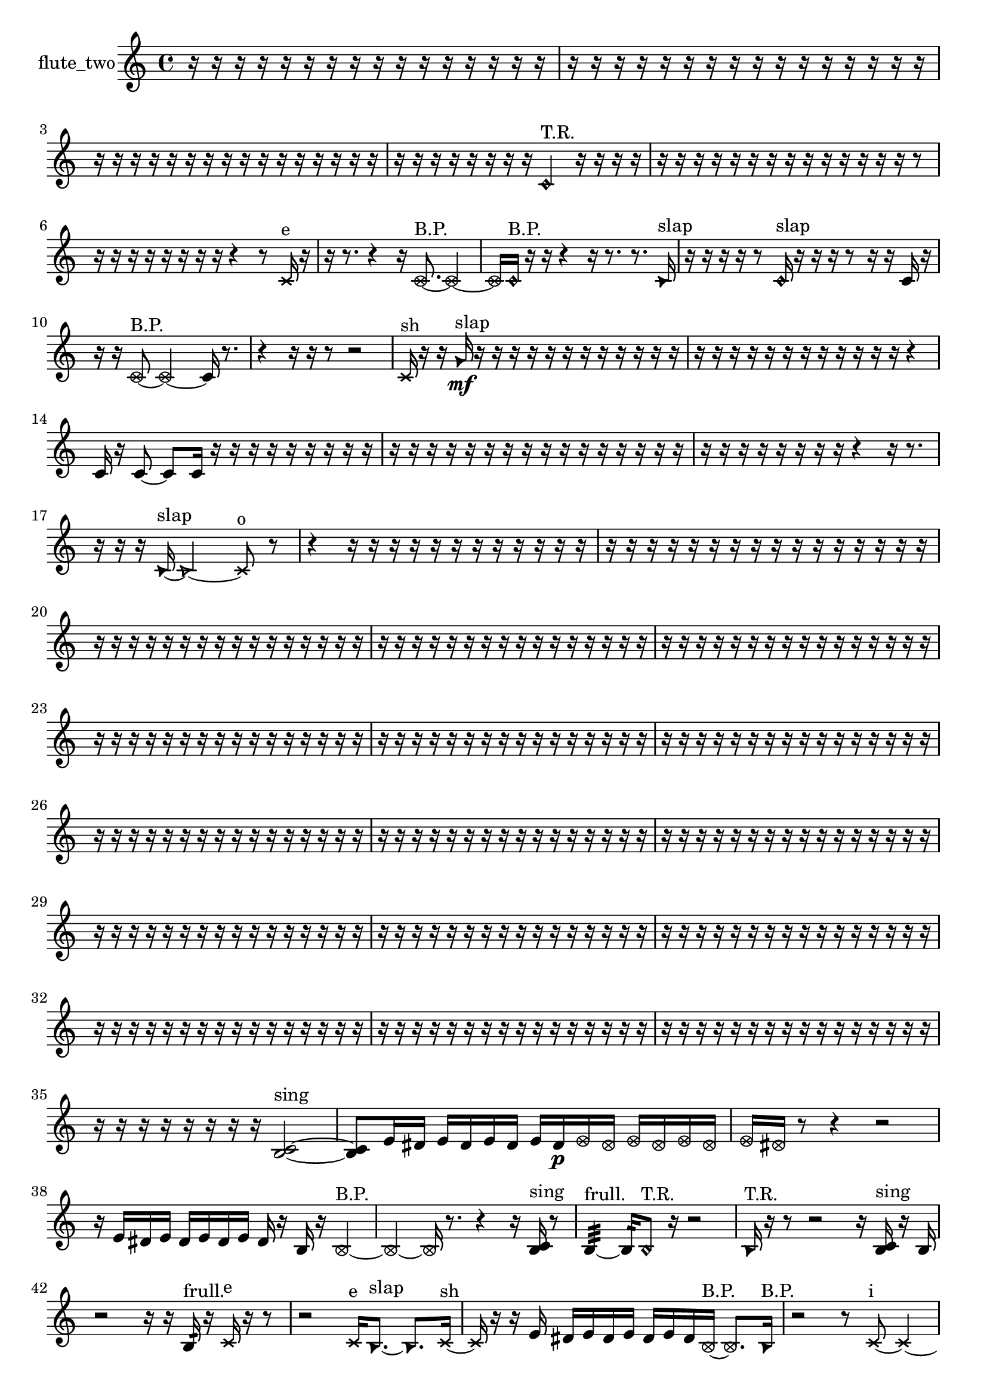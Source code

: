 % [notes] external for Pure Data
% development-version July 14, 2014 
% by Jaime E. Oliver La Rosa
% la.rosa@nyu.edu
% @ the Waverly Labs in NYU MUSIC FAS
% Open this file with Lilypond
% more information is available at lilypond.org
% Released under the GNU General Public License.

% HEADERS

glissandoSkipOn = {
  \override NoteColumn.glissando-skip = ##t
  \hide NoteHead
  \hide Accidental
  \hide Tie
  \override NoteHead.no-ledgers = ##t
}

glissandoSkipOff = {
  \revert NoteColumn.glissando-skip
  \undo \hide NoteHead
  \undo \hide Tie
  \undo \hide Accidental
  \revert NoteHead.no-ledgers
}
flute_two_part = {

  \time 4/4

  \clef treble 
  % ________________________________________bar 1 :
  r16  r16  r16  r16 
  r16  r16  r16  r16 
  r16  r16  r16  r16 
  r16  r16  r16  r16  |
  % ________________________________________bar 2 :
  r16  r16  r16  r16 
  r16  r16  r16  r16 
  r16  r16  r16  r16 
  r16  r16  r16  r16  |
  % ________________________________________bar 3 :
  r16  r16  r16  r16 
  r16  r16  r16  r16 
  r16  r16  r16  r16 
  r16  r16  r16  r16  |
  % ________________________________________bar 4 :
  r16  r16  r16  r16 
  r16  r16  r16  r16 
  \once \override NoteHead.style = #'harmonic c'4^\markup {T.R. } 
  r16  r16  r16  r16  |
  % ________________________________________bar 5 :
  r16  r16  r16  r16 
  r16  r16  r16  r16 
  r16  r16  r16  r16 
  r16  r16  r8  |
  % ________________________________________bar 6 :
  r16  r16  r16  r16 
  r16  r16  r16  r16 
  r4 
  r8  \xNote c'16^\markup {e }  r16  |
  % ________________________________________bar 7 :
  r16  r8. 
  r4 
  r16  \once \override NoteHead.style = #'xcircle c'8.~^\markup {B.P. } 
  \once \override NoteHead.style = #'xcircle c'4~  |
  % ________________________________________bar 8 :
  \once \override NoteHead.style = #'xcircle c'16  \once \override NoteHead.style = #'harmonic c'16^\markup {B.P. }  r16  r16 
  r4 
  r16  r8. 
  r8.  \once \override NoteHead.style = #'triangle c'16^\markup {slap }  |
  % ________________________________________bar 9 :
  r16  r16  r16  r16 
  r8  \once \override NoteHead.style = #'harmonic c'16^\markup {slap }  r16 
  r16  r16  r8 
  r16  r16  c'16  r16  |
  % ________________________________________bar 10 :
  r16  r16  \once \override NoteHead.style = #'xcircle c'8~^\markup {B.P. } 
  \once \override NoteHead.style = #'xcircle c'2~ 
  c'16  r8.  |
  % ________________________________________bar 11 :
  r4 
  r16  r16  r8 
  r2  |
  % ________________________________________bar 12 :
  \xNote c'16^\markup {sh }  r16  r16  \once \override NoteHead.style = #'triangle g'16\mf^\markup {slap } 
  r16  r16  r16  r16 
  r16  r16  r16  r16 
  r16  r16  r16  r16  |
  % ________________________________________bar 13 :
  r16  r16  r16  r16 
  r16  r16  r16  r16 
  r16  r16  r16  r16 
  r4  |
  % ________________________________________bar 14 :
  c'16  r16  c'8~ 
  c'8  c'16  r16 
  r16  r16  r16  r16 
  r16  r16  r16  r16  |
  % ________________________________________bar 15 :
  r16  r16  r16  r16 
  r16  r16  r16  r16 
  r16  r16  r16  r16 
  r16  r16  r16  r16  |
  % ________________________________________bar 16 :
  r16  r16  r16  r16 
  r16  r16  r16  r16 
  r4 
  r16  r8.  |
  % ________________________________________bar 17 :
  r16  r16  r16  \once \override NoteHead.style = #'triangle c'16~^\markup {slap } 
  \once \override NoteHead.style = #'triangle c'2~ 
  \xNote c'8^\markup {o }  r8  |
  % ________________________________________bar 18 :
  r4 
  r16  r16  r16  r16 
  r16  r16  r16  r16 
  r16  r16  r16  r16  |
  % ________________________________________bar 19 :
  r16  r16  r16  r16 
  r16  r16  r16  r16 
  r16  r16  r16  r16 
  r16  r16  r16  r16  |
  % ________________________________________bar 20 :
  r16  r16  r16  r16 
  r16  r16  r16  r16 
  r16  r16  r16  r16 
  r16  r16  r16  r16  |
  % ________________________________________bar 21 :
  r16  r16  r16  r16 
  r16  r16  r16  r16 
  r16  r16  r16  r16 
  r16  r16  r16  r16  |
  % ________________________________________bar 22 :
  r16  r16  r16  r16 
  r16  r16  r16  r16 
  r16  r16  r16  r16 
  r16  r16  r16  r16  |
  % ________________________________________bar 23 :
  r16  r16  r16  r16 
  r16  r16  r16  r16 
  r16  r16  r16  r16 
  r16  r16  r16  r16  |
  % ________________________________________bar 24 :
  r16  r16  r16  r16 
  r16  r16  r16  r16 
  r16  r16  r16  r16 
  r16  r16  r16  r16  |
  % ________________________________________bar 25 :
  r16  r16  r16  r16 
  r16  r16  r16  r16 
  r16  r16  r16  r16 
  r16  r16  r16  r16  |
  % ________________________________________bar 26 :
  r16  r16  r16  r16 
  r16  r16  r16  r16 
  r16  r16  r16  r16 
  r16  r16  r16  r16  |
  % ________________________________________bar 27 :
  r16  r16  r16  r16 
  r16  r16  r16  r16 
  r16  r16  r16  r16 
  r16  r16  r16  r16  |
  % ________________________________________bar 28 :
  r16  r16  r16  r16 
  r16  r16  r16  r16 
  r16  r16  r16  r16 
  r16  r16  r16  r16  |
  % ________________________________________bar 29 :
  r16  r16  r16  r16 
  r16  r16  r16  r16 
  r16  r16  r16  r16 
  r16  r16  r16  r16  |
  % ________________________________________bar 30 :
  r16  r16  r16  r16 
  r16  r16  r16  r16 
  r16  r16  r16  r16 
  r16  r16  r16  r16  |
  % ________________________________________bar 31 :
  r16  r16  r16  r16 
  r16  r16  r16  r16 
  r16  r16  r16  r16 
  r16  r16  r16  r16  |
  % ________________________________________bar 32 :
  r16  r16  r16  r16 
  r16  r16  r16  r16 
  r16  r16  r16  r16 
  r16  r16  r16  r16  |
  % ________________________________________bar 33 :
  r16  r16  r16  r16 
  r16  r16  r16  r16 
  r16  r16  r16  r16 
  r16  r16  r16  r16  |
  % ________________________________________bar 34 :
  r16  r16  r16  r16 
  r16  r16  r16  r16 
  r16  r16  r16  r16 
  r16  r16  r16  r16  |
  % ________________________________________bar 35 :
  r16  r16  r16  r16 
  r16  r16  r16  r16 
  <b c' >2~^\markup {sing }  |
  % ________________________________________bar 36 :
  <b c' >8  e'16  dis'16 
  e'16  dis'16  e'16  dis'16 
  e'16  dis'16\p  \once \override NoteHead.style = #'xcircle e'16  \once \override NoteHead.style = #'xcircle dis'16 
  \once \override NoteHead.style = #'xcircle e'16  \once \override NoteHead.style = #'xcircle dis'16  \once \override NoteHead.style = #'xcircle e'16  \once \override NoteHead.style = #'xcircle dis'16  |
  % ________________________________________bar 37 :
  \once \override NoteHead.style = #'xcircle e'16  \once \override NoteHead.style = #'xcircle dis'16  r8 
  r4 
  r2  |
  % ________________________________________bar 38 :
  r16  e'16  dis'16  e'16 
  dis'16  e'16  dis'16  e'16 
  dis'16  r16  b16  r16 
  \once \override NoteHead.style = #'xcircle b4~^\markup {B.P. }  |
  % ________________________________________bar 39 :
  \once \override NoteHead.style = #'xcircle b4~ 
  \once \override NoteHead.style = #'xcircle b16  r8. 
  r4 
  r16  <b c' >16^\markup {sing }  r8  |
  % ________________________________________bar 40 :
  b4:32~^\markup {frull. } 
  b16:32  \once \override NoteHead.style = #'harmonic b8^\markup {T.R. }  r16 
  r2  |
  % ________________________________________bar 41 :
  \once \override NoteHead.style = #'triangle b16^\markup {T.R. }  r16  r8 
  r2 
  r16  <b c' >16^\markup {sing }  r16  b16  |
  % ________________________________________bar 42 :
  r2 
  r16  r16  b16:32^\markup {frull. }  r16 
  \xNote c'16^\markup {e }  r16  r8  |
  % ________________________________________bar 43 :
  r2 
  \xNote c'16^\markup {e }  \once \override NoteHead.style = #'triangle b8.~^\markup {slap } 
  \once \override NoteHead.style = #'triangle b8.  \xNote c'16~^\markup {sh }  |
  % ________________________________________bar 44 :
  \xNote c'16  r16  r16  e'16 
  dis'16  e'16  dis'16  e'16 
  dis'16  e'16  dis'16  \once \override NoteHead.style = #'xcircle b16~^\markup {B.P. } 
  \once \override NoteHead.style = #'xcircle b8.  \once \override NoteHead.style = #'triangle b16^\markup {B.P. }  |
  % ________________________________________bar 45 :
  r2 
  r8  \xNote c'8~^\markup {i } 
  \xNote c'4~  |
  % ________________________________________bar 46 :
  \xNote c'16  r16  e'16  dis'16 
  e'16  dis'16  e'16  dis'16 
  e'16  dis'16  \once \override NoteHead.style = #'xcircle b16^\markup {B.P. }  \xNote c'16~^\markup {u } 
  \xNote c'8  b16  r16  |
  % ________________________________________bar 47 :
  r2 
  b16  r16  b8~ 
  b8  r8  |
  % ________________________________________bar 48 :
  r4 
  r16  r16  \once \override NoteHead.style = #'harmonic b8^\markup {T.R. } 
  <b d' >16^\markup {sing }  b8.~ 
  b4~  |
  % ________________________________________bar 49 :
  b16  r8. 
  r16  r16  r16  \once \override NoteHead.style = #'harmonic b16^\markup {T.R. } 
  <b e' >16^\markup {sing }  r8. 
  r4  |
  % ________________________________________bar 50 :
  r16  r16  \once \override NoteHead.style = #'harmonic b8~^\markup {T.R. } 
  \once \override NoteHead.style = #'harmonic b16  r8. 
  b16  r16  r8 
  r16  r16  r16  <b c' >16^\markup {sing }  |
  % ________________________________________bar 51 :
  dis''4:32~^\markup {frull. } 
  dis''16:32  \xNote c'16^\markup {e }  \once \override NoteHead.style = #'xcircle b8~^\markup {B.P. } 
  \once \override NoteHead.style = #'xcircle b4~ 
  \once \override NoteHead.style = #'xcircle b8  r8  |
  % ________________________________________bar 52 :
  r16  r16  r16  r16 
  r2 
  \once \override NoteHead.style = #'harmonic b16\mf^\markup {B.P. }  r16  <c' cis' >8~^\markup {sing }  |
  % ________________________________________bar 53 :
  <c' cis' >16  \once \override NoteHead.style = #'harmonic b16^\markup {B.P. }  r16  \once \override NoteHead.style = #'xcircle c'16~^\markup {sim } 
  \once \override NoteHead.style = #'xcircle c'4~ 
  \once \override NoteHead.style = #'xcircle c'16  r16  r16  e'16 
  dis'16  e'16  dis'16  e'16  |
  % ________________________________________bar 54 :
  dis'16  e'16  dis'16  b16:32^\markup {frull. } 
  r16  r16  b16:32^\markup {frull. }  r16 
  r4 
  r16  r16  r16  r16  |
  % ________________________________________bar 55 :
  r16  <c' cis' >8.~^\markup {sing } 
  <c' cis' >4 
  <c' d' >8^\markup {sing }  r16  c'16 
  r4  |
  % ________________________________________bar 56 :
  r4 
  dis'4.~ 
  dis'16  c'16 
  r16  e'16  dis'16  e'16  |
  % ________________________________________bar 57 :
  dis'16  e'16  dis'16  e'16 
  dis'16  r8. 
  r8  \xNote c'8~^\markup {i } 
  \xNote c'4  |
  % ________________________________________bar 58 :
  r4. 
  r16  r16 
  \xNote c'16^\markup {sh }  r16  r8 
  r4  |
  % ________________________________________bar 59 :
  \once \override NoteHead.style = #'xcircle c'8.^\markup {B.P. }  r16 
  r16  c'16:32^\markup {frull. }  r8 
  r16  r16  r8 
  r8.  <c' d' >16^\markup {sing }  |
  % ________________________________________bar 60 :
  r16  dis'16  r16  r16 
  r16  r8. 
  r4 
  r16  \once \override NoteHead.style = #'harmonic c'8.~^\markup {T.R. }  |
  % ________________________________________bar 61 :
  \once \override NoteHead.style = #'harmonic c'4. 
  r8 
  r16  r16  b16:32^\markup {frull. }  r16 
  r4  |
  % ________________________________________bar 62 :
  r16  \xNote c'16^\markup {u }  r16  r16 
  r8.  <c' e' >16~^\markup {sing } 
  <c' e' >4~ 
  <c' e' >16  \xNote c'16^\markup {sh }  b16:32^\markup {frull. }  r16  |
  % ________________________________________bar 63 :
  r16  \xNote c'16^\markup {a }  b16:32^\markup {frull. }  <c' cis' >16~^\markup {sing } 
  <c' cis' >4~ 
  <c' cis' >16  r8. 
  r16  e'16:32^\markup {frull. }  gis'8:32~^\markup {frull. }  |
  % ________________________________________bar 64 :
  gis'16:32  r8. 
  r8  r16  <c' cis' >16^\markup {sing } 
  \xNote c'16^\markup {sh }  \xNote c'16^\markup {o }  \once \override NoteHead.style = #'harmonic c'16^\markup {T.R. }  e'16 
  dis'16  e'16  dis'16  e'16  |
  % ________________________________________bar 65 :
  dis'16  e'16  dis'16  b16:32^\markup {frull. } 
  r16  r16  <c' cis' >8~^\markup {sing } 
  <c' cis' >4~ 
  <c' cis' >8  \xNote c'16^\markup {a }  r16  |
  % ________________________________________bar 66 :
  r2 
  r16  r16  \once \override NoteHead.style = #'triangle cis'8~^\markup {slap } 
  \once \override NoteHead.style = #'triangle cis'8.  r16  |
  % ________________________________________bar 67 :
  c'8  \once \override NoteHead.style = #'harmonic c'8~ 
  \once \override NoteHead.style = #'harmonic c'4~ 
  \once \override NoteHead.style = #'harmonic c'8.  r16 
  c'16  r16  b16:32^\markup {frull. }  c'16~  |
  % ________________________________________bar 68 :
  c'8  c'16  c'16~ 
  c'8  r8 
  r2  |
  % ________________________________________bar 69 :
  \once \override NoteHead.style = #'harmonic c'16^\markup {T.R. }  c'8.~ 
  c'8.  r16 
  r16  c'16  ais'16  r16 
  r16  r16  r16  r16  |
  % ________________________________________bar 70 :
  r16  r16  r16  r16 
  r16  r16  r16  r16 
  r16  r16  r16  r16 
  r16  r16  r16  r16  |
  % ________________________________________bar 71 :
  r16  r16  r16  r16 
  r16  r16  r16  r16 
  r2  |
  % ________________________________________bar 72 :
  cis'8.  r16 
  r16  r16  \xNote c'8~^\markup {a } 
  \xNote c'2~  |
  % ________________________________________bar 73 :
  fih'16:32^\markup {frull. }  \xNote c'16^\markup {o }  r16  r16 
  r16  r16  r16  r16 
  r16  r16  r16  r16 
  r16  r16  r16  r16  |
  % ________________________________________bar 74 :
  r16  r16  r16  r16 
  r16  r16  r16  r16 
  r2  |
  % ________________________________________bar 75 :
  r16  r16  r16  r16 
  r16  r16  r16  r16 
  r16  r16  r16  r16 
  r16  r16  r8  |
  % ________________________________________bar 76 :
  r8.  r16 
  r16  r16  r16  r16 
  r16  r16  r16  r16 
  r16  r16  r16  r16  |
  % ________________________________________bar 77 :
  r16  r16  r16  r16 
  r16  r16  r16  r16 
  r16  r16  r16  r16 
  r16  r16  r16  r16  |
  % ________________________________________bar 78 :
  r16  r16  r16  r16 
  r16  r16  r16  r16 
  r16  r16  r16  r16 
  r16  r16  r16  r16  |
  % ________________________________________bar 79 :
  r16  r16  r16  r16 
  r16  r16  r16  r16 
  r16  r16  r16  r16 
  r16  r16  r16  r16  |
  % ________________________________________bar 80 :
  r16  r16  r16  r16 
  r16  r16  r16  r16 
  r16  r16  r8 
  r8  \once \override NoteHead.style = #'harmonic c'8~^\markup {T.R. }  |
  % ________________________________________bar 81 :
  \once \override NoteHead.style = #'harmonic c'4. 
  r8 
  \once \override NoteHead.style = #'harmonic c'16^\markup {T.R. }  r16  r8 
  r4  |
  % ________________________________________bar 82 :
  r8  r16  r16 
  r4. 
  r16  r16 
  r8.  \once \override NoteHead.style = #'triangle c'16~^\markup {slap }  |
  % ________________________________________bar 83 :
  \once \override NoteHead.style = #'triangle c'8.  r16 
  r16  r16  \once \override NoteHead.style = #'xcircle cih'16^\markup {B.P. }  r16 
  r4 
  r8.  r16  |
  % ________________________________________bar 84 :
  g'2 
  r4. 
  r16  r16  |
  % ________________________________________bar 85 :
  r4 
  r16  \once \override NoteHead.style = #'triangle cih'16^\markup {slap }  r16  r16 
  r4 
  \once \override NoteHead.style = #'xcircle cih'4~^\markup {B.P. }  |
  % ________________________________________bar 86 :
  \once \override NoteHead.style = #'xcircle cih'4. 
  \once \override NoteHead.style = #'harmonic cih'16^\markup {T.R. }  r16 
  cih'4. 
  r16  r16  |
  % ________________________________________bar 87 :
  r2 
  r16  r16  r16  r16 
  r16  r16  r16  r16  |
  % ________________________________________bar 88 :
  r16  r16  r16  r16 
  r16  r16  r16  r16 
  r16  r16  r16  r16 
  r16  r16  r16  r16  |
  % ________________________________________bar 89 :
  r16  r16  r16  r16 
  r16  r16  r16  r16 
  r16  r16  r16  r16 
  r16  r16  r16  r16  |
  % ________________________________________bar 90 :
  r16  r8. 
  r4 
  r8.  c'16 
  r16  r16  r16  r16  |
  % ________________________________________bar 91 :
  r16  r16  r16  r16 
  r16  r16  r16  r16 
  r16 
}

\score {
  \new Staff \with { instrumentName = "flute_two" } {
    \new Voice {
      \flute_two_part
    }
  }
  \layout {
    \mergeDifferentlyHeadedOn
    \mergeDifferentlyDottedOn
    \set harmonicDots = ##t
    \override Glissando.thickness = #4
    \set Staff.pedalSustainStyle = #'mixed
    \override TextSpanner.bound-padding = #1.0
    \override TextSpanner.bound-details.right.padding = #1.3
    \override TextSpanner.bound-details.right.stencil-align-dir-y = #CENTER
    \override TextSpanner.bound-details.left.stencil-align-dir-y = #CENTER
    \override TextSpanner.bound-details.right-broken.text = ##f
    \override TextSpanner.bound-details.left-broken.text = ##f
    \override Glissando.minimum-length = #4
    \override Glissando.springs-and-rods = #ly:spanner::set-spacing-rods
    \override Glissando.breakable = ##t
    \override Glissando.after-line-breaking = ##t
    \set baseMoment = #(ly:make-moment 1/8)
    \set beatStructure = 2,2,2,2
    #(set-default-paper-size "a4")
  }
  \midi { }
}

\version "2.19.49"
% notes Pd External version testing 
